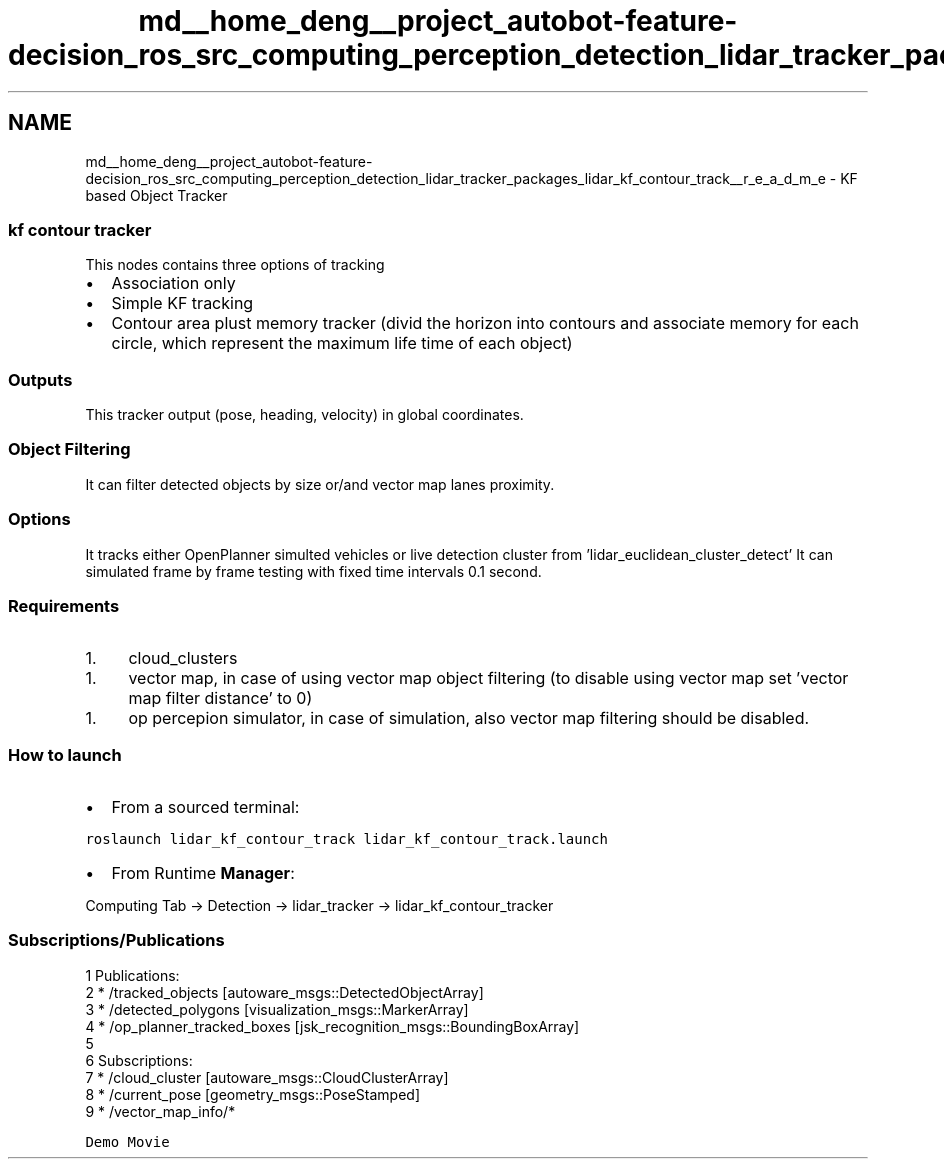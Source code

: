 .TH "md__home_deng__project_autobot-feature-decision_ros_src_computing_perception_detection_lidar_tracker_packages_lidar_kf_contour_track__r_e_a_d_m_e" 3 "Fri May 22 2020" "Autoware_Doxygen" \" -*- nroff -*-
.ad l
.nh
.SH NAME
md__home_deng__project_autobot-feature-decision_ros_src_computing_perception_detection_lidar_tracker_packages_lidar_kf_contour_track__r_e_a_d_m_e \- KF based Object Tracker 

.SS "kf contour tracker"
.PP
This nodes contains three options of tracking
.IP "\(bu" 2
Association only
.IP "\(bu" 2
Simple KF tracking
.IP "\(bu" 2
Contour area plust memory tracker (divid the horizon into contours and associate memory for each circle, which represent the maximum life time of each object)
.PP
.PP
.SS "Outputs"
.PP
This tracker output (pose, heading, velocity) in global coordinates\&.
.PP
.SS "Object Filtering"
.PP
It can filter detected objects by size or/and vector map lanes proximity\&.
.PP
.SS "Options"
.PP
It tracks either OpenPlanner simulted vehicles or live detection cluster from 'lidar_euclidean_cluster_detect' It can simulated frame by frame testing with fixed time intervals 0\&.1 second\&.
.PP
.SS "Requirements"
.PP
.IP "1." 4
cloud_clusters
.PP
.IP "1." 4
vector map, in case of using vector map object filtering (to disable using vector map set 'vector map filter distance' to 0)
.PP
.IP "1." 4
op percepion simulator, in case of simulation, also vector map filtering should be disabled\&.
.PP
.PP
.SS "How to launch"
.PP
.IP "\(bu" 2
From a sourced terminal:
.PP
.PP
\fCroslaunch lidar_kf_contour_track lidar_kf_contour_track\&.launch\fP
.PP
.IP "\(bu" 2
From Runtime \fBManager\fP:
.PP
.PP
Computing Tab -> Detection -> lidar_tracker -> lidar_kf_contour_tracker
.PP
.SS "Subscriptions/Publications"
.PP
.PP
.nf
1 Publications: 
2  * /tracked_objects [autoware_msgs::DetectedObjectArray]
3  * /detected_polygons [visualization_msgs::MarkerArray]
4  * /op_planner_tracked_boxes [jsk_recognition_msgs::BoundingBoxArray]
5 
6 Subscriptions: 
7  * /cloud_cluster [autoware_msgs::CloudClusterArray]
8  * /current_pose [geometry_msgs::PoseStamped]
9  * /vector_map_info/* 
.fi
.PP
.PP
\fCDemo Movie\fP 
